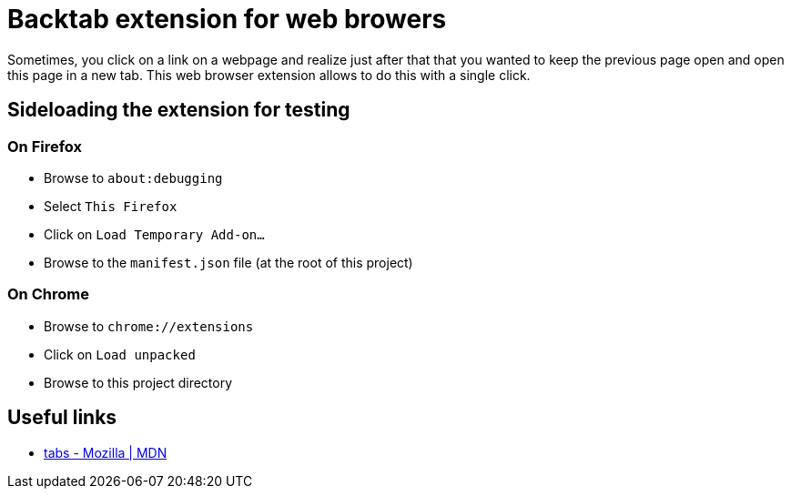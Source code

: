 = Backtab extension for web browers

Sometimes, you click on a link on a webpage and realize just after that that you wanted to keep the previous page open and open this page in a new tab.
This web browser extension allows to do this with a single click.

== Sideloading the extension for testing

=== On Firefox

- Browse to `about:debugging`
- Select `This Firefox`
- Click on `Load Temporary Add-on...`
- Browse to the `manifest.json` file (at the root of this project)

=== On Chrome

- Browse to `chrome://extensions`
- Click on `Load unpacked`
- Browse to this project directory

== Useful links

* https://developer.mozilla.org/en-US/docs/Mozilla/Add-ons/WebExtensions/API/tabs[tabs - Mozilla | MDN]
